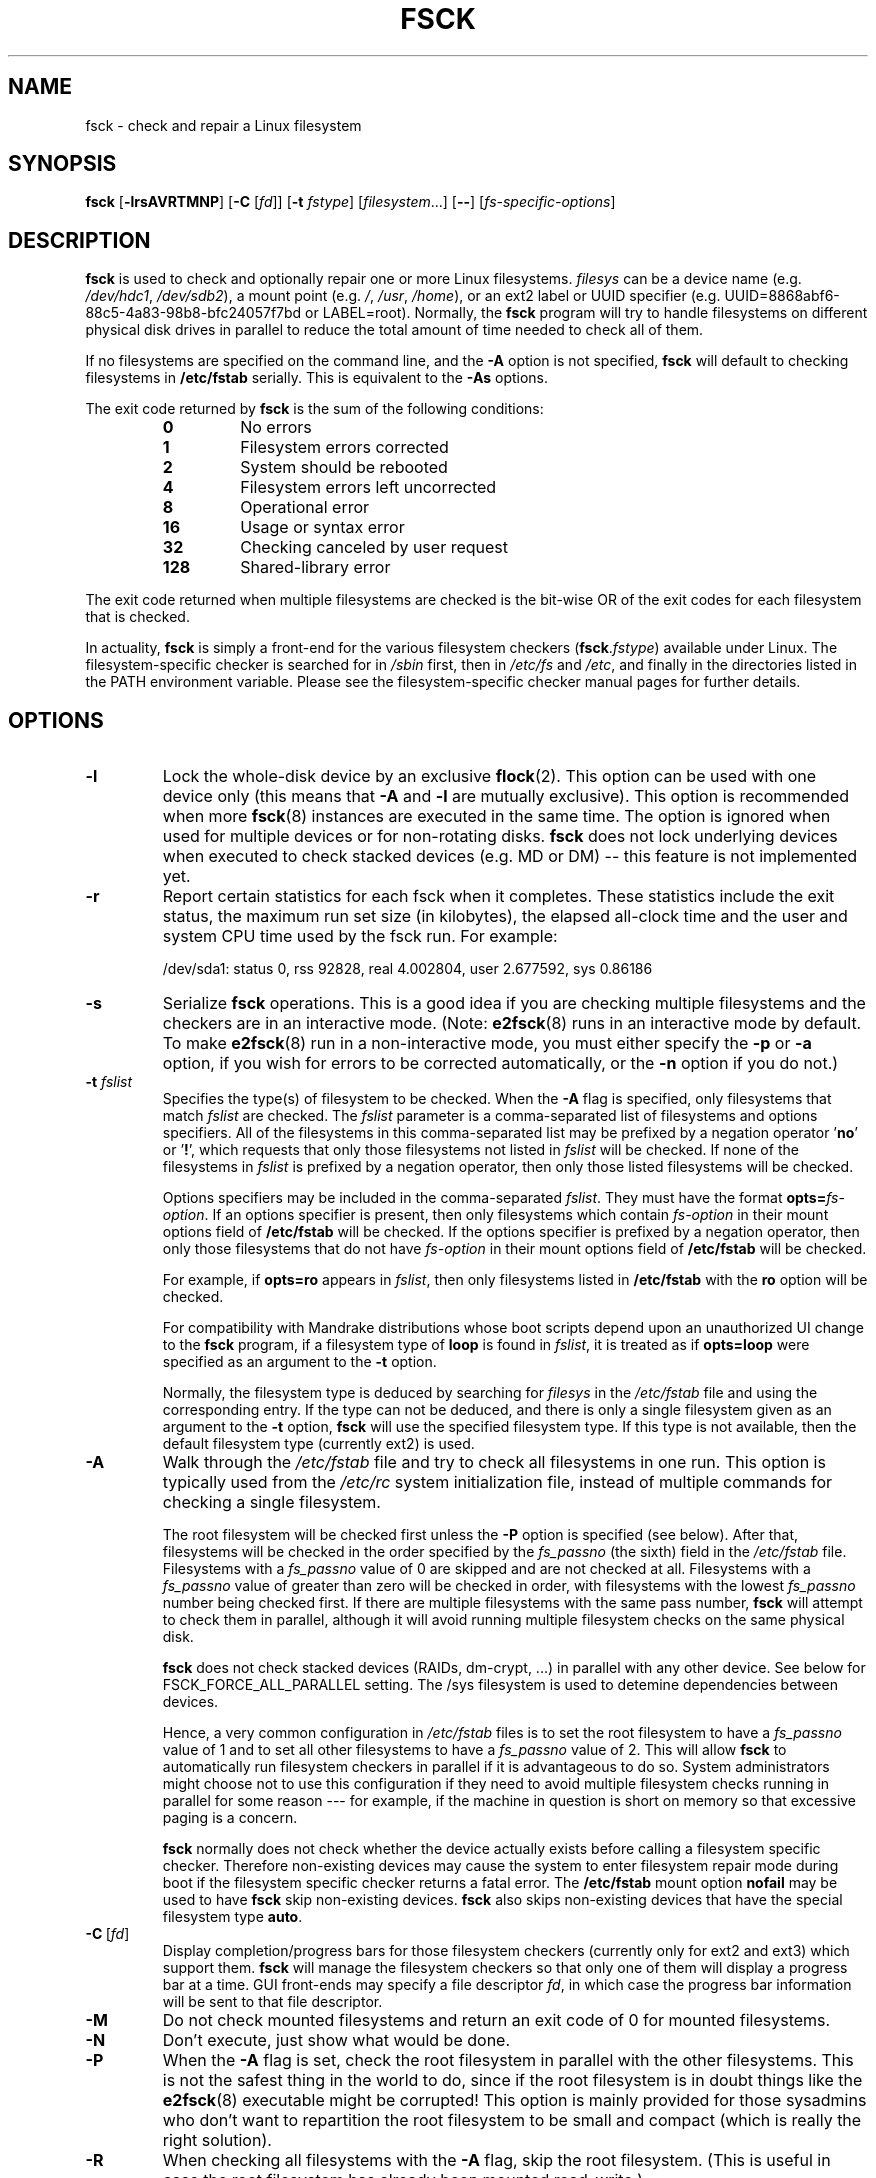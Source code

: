 .\" -*- nroff -*-
.\" Copyright 1993, 1994, 1995 by Theodore Ts'o.  All Rights Reserved.
.\" This file may be copied under the terms of the GNU Public License.
.\"
.TH FSCK 8 "February 2009" "util-linux" "System Administration"
.SH NAME
fsck \- check and repair a Linux filesystem
.SH SYNOPSIS
.B fsck
.RB [ \-lrsAVRTMNP ]
.RB [ \-C
.RI [ fd ]]
.RB [ \-t
.IR fstype ]
.RI [ filesystem ...]
.RB [ \-\- ]
.RI [ fs-specific-options ]
.SH DESCRIPTION
.B fsck
is used to check and optionally repair one or more Linux filesystems.
.I filesys
can be a device name (e.g.
.IR /dev/hdc1 ", " /dev/sdb2 ),
a mount point (e.g.
.IR / ", " /usr ", " /home ),
or an ext2 label or UUID specifier (e.g.
UUID=8868abf6-88c5-4a83-98b8-bfc24057f7bd or LABEL=root).
Normally, the
.B fsck
program will try to handle filesystems on different physical disk drives
in parallel to reduce the total amount of time needed to check all of them.
.PP
If no filesystems are specified on the command line, and the
.B \-A
option is not specified,
.B fsck
will default to checking filesystems in
.B /etc/fstab
serially.  This is equivalent to the
.B \-As
options.
.PP
The exit code returned by
.B fsck
is the sum of the following conditions:
.PP
.RS
.PD 0
.TP
.B 0
No errors
.TP
.B 1
Filesystem errors corrected
.TP
.B 2
System should be rebooted
.TP
.B 4
Filesystem errors left uncorrected
.TP
.B 8
Operational error
.TP
.B 16
Usage or syntax error
.TP
.B 32
Checking canceled by user request
.TP
.B 128
Shared-library error
.PD
.RE
.PP
The exit code returned when multiple filesystems are checked
is the bit-wise OR of the exit codes for each
filesystem that is checked.
.PP
In actuality,
.B fsck
is simply a front-end for the various filesystem checkers
(\fBfsck\fR.\fIfstype\fR) available under Linux.  The
filesystem-specific checker is searched for in
.I /sbin
first, then in
.I /etc/fs
and
.IR /etc ,
and finally in the directories listed in the PATH environment
variable.  Please see the filesystem-specific checker manual pages for
further details.
.SH OPTIONS
.TP
.B \-l
Lock the whole-disk device by an exclusive
.BR flock (2).
This option can be used with one device only (this means that \fB-A\fR and
\fB-l\fR are mutually exclusive).  This option is recommended when more
.BR fsck (8)
instances are executed in the same time.  The option is ignored when used for
multiple devices or for non-rotating disks.  \fBfsck\fR does not lock underlying
devices when executed to check stacked devices (e.g. MD or DM) -- this feature is
not implemented yet.
.TP
.B \-r
Report certain statistics for each fsck when it completes. These statistics
include the exit status, the maximum run set size (in kilobytes), the elapsed
all-clock time and the user and system CPU time used by the fsck run. For
example:

/dev/sda1: status 0, rss 92828, real 4.002804, user 2.677592, sys 0.86186
.TP
.B \-s
Serialize
.B fsck
operations.  This is a good idea if you are checking multiple
filesystems and the checkers are in an interactive mode.  (Note:
.BR e2fsck (8)
runs in an interactive mode by default.  To make
.BR e2fsck (8)
run in a non-interactive mode, you must either specify the
.B \-p
or
.B \-a
option, if you wish for errors to be corrected automatically, or the
.B \-n
option if you do not.)
.TP
.BI \-t " fslist"
Specifies the type(s) of filesystem to be checked.  When the
.B \-A
flag is specified, only filesystems that match
.I fslist
are checked.  The
.I fslist
parameter is a comma-separated list of filesystems and options
specifiers.  All of the filesystems in this comma-separated list may be
prefixed by a negation operator
.RB ' no '
or
.RB ' ! ',
which requests that only those filesystems not listed in
.I fslist
will be checked.  If none of the filesystems in
.I fslist
is prefixed by a negation operator, then only those listed filesystems
will be checked.
.sp
Options specifiers may be included in the comma-separated
.IR fslist .
They must have the format
.BI opts= fs-option\fR.
If an options specifier is present, then only filesystems which contain
.I fs-option
in their mount options field of
.B /etc/fstab
will be checked.  If the options specifier is prefixed by a negation
operator, then only
those filesystems that do not have
.I fs-option
in their mount options field of
.B /etc/fstab
will be checked.
.sp
For example, if
.B opts=ro
appears in
.IR fslist ,
then only filesystems listed in
.B /etc/fstab
with the
.B ro
option will be checked.
.sp
For compatibility with Mandrake distributions whose boot scripts
depend upon an unauthorized UI change to the
.B fsck
program, if a filesystem type of
.B loop
is found in
.IR fslist ,
it is treated as if
.B opts=loop
were specified as an argument to the
.B \-t
option.
.sp
Normally, the filesystem type is deduced by searching for
.I filesys
in the
.I /etc/fstab
file and using the corresponding entry.
If the type can not be deduced, and there is only a single filesystem
given as an argument to the
.B \-t
option,
.B fsck
will use the specified filesystem type.  If this type is not
available, then the default filesystem type (currently ext2) is used.
.TP
.B \-A
Walk through the
.I /etc/fstab
file and try to check all filesystems in one run.  This option is
typically used from the
.I /etc/rc
system initialization file, instead of multiple commands for checking
a single filesystem.
.sp
The root filesystem will be checked first unless the
.B \-P
option is specified (see below).  After that,
filesystems will be checked in the order specified by the
.I fs_passno
(the sixth) field in the
.I /etc/fstab
file.
Filesystems with a
.I fs_passno
value of 0 are skipped and are not checked at all.  Filesystems with a
.I fs_passno
value of greater than zero will be checked in order,
with filesystems with the lowest
.I fs_passno
number being checked first.
If there are multiple filesystems with the same pass number,
.B fsck
will attempt to check them in parallel, although it will avoid running
multiple filesystem checks on the same physical disk.
.sp
.B fsck
does not check stacked devices (RAIDs, dm-crypt, ...) in parallel with any other
device.  See below for FSCK_FORCE_ALL_PARALLEL setting.  The /sys filesystem is
used to detemine dependencies between devices.
.sp
Hence, a very common configuration in
.I /etc/fstab
files is to set the root filesystem to have a
.I fs_passno
value of 1
and to set all other filesystems to have a
.I fs_passno
value of 2.  This will allow
.B fsck
to automatically run filesystem checkers in parallel if it is advantageous
to do so.  System administrators might choose
not to use this configuration if they need to avoid multiple filesystem
checks running in parallel for some reason --- for example, if the
machine in question is short on memory so that
excessive paging is a concern.
.sp
.B fsck
normally does not check whether the device actually exists before
calling a filesystem specific checker.  Therefore non-existing
devices may cause the system to enter filesystem repair mode during
boot if the filesystem specific checker returns a fatal error.  The
.B /etc/fstab
mount option
.B nofail
may be used to have
.B fsck
skip non-existing devices.
.B fsck
also skips non-existing devices that have the special filesystem type
.BR auto .
.TP
.BR \-C \ [ \fIfd\fR ]
Display completion/progress bars for those filesystem checkers (currently
only for ext2 and ext3) which support them.  \fBfsck\fR will manage the
filesystem checkers so that only one of them will display
a progress bar at a time.  GUI front-ends may specify a file descriptor
.IR fd ,
in which case the progress bar information will be sent to that file descriptor.
.TP
.B \-M
Do not check mounted filesystems and return an exit code of 0
for mounted filesystems.
.TP
.B \-N
Don't execute, just show what would be done.
.TP
.B \-P
When the
.B \-A
flag is set, check the root filesystem in parallel with the other filesystems.
This is not the safest thing in the world to do,
since if the root filesystem is in doubt things like the
.BR e2fsck (8)
executable might be corrupted!  This option is mainly provided
for those sysadmins who don't want to repartition the root
filesystem to be small and compact (which is really the right solution).
.TP
.B \-R
When checking all filesystems with the
.B \-A
flag, skip the root filesystem.  (This is useful in case the root
filesystem has already been mounted read-write.)
.TP
.B \-T
Don't show the title on startup.
.TP
.B \-V
Produce verbose output, including all filesystem-specific commands
that are executed.
.TP
.B fs-specific-options
Options which are not understood by
.B fsck
are passed to the filesystem-specific checker.  These options
.B must
not take arguments, as there is no
way for
.B fsck
to be able to properly guess which options take arguments and which
don't.
.IP
Options and arguments which follow the
.B \-\-
are treated as filesystem-specific options to be passed to the
filesystem-specific checker.
.IP
Please note that \fBfsck\fR is not
designed to pass arbitrarily complicated options to filesystem-specific
checkers.  If you're doing something complicated, please just
execute the filesystem-specific checker directly.  If you pass
.B fsck
some horribly complicated options and arguments, and it doesn't do
what you expect,
.B don't bother reporting it as a bug.
You're almost certainly doing something that you shouldn't be doing
with
.BR fsck.
.PP
Options to different filesystem-specific fsck's are not standardized.
If in doubt, please consult the man pages of the filesystem-specific
checker.  Although not guaranteed, the following options are supported
by most filesystem checkers:
.TP
.B \-a
Automatically repair the filesystem without any questions (use
this option with caution).  Note that
.BR e2fsck (8)
supports
.B \-a
for backward compatibility only.  This option is mapped to
.BR e2fsck 's
.B \-p
option which is safe to use, unlike the
.B \-a
option that some filesystem checkers support.
.TP
.B \-n
For some filesystem-specific checkers, the
.B \-n
option will cause the fs-specific fsck to avoid attempting to repair any
problems, but simply report such problems to stdout.  This is however
not true for all filesystem-specific checkers.  In particular,
.BR fsck.reiserfs (8)
will not report any corruption if given this option.
.BR fsck.minix (8)
does not support the
.B \-n
option at all.
.TP
.B \-r
Interactively repair the filesystem (ask for confirmations).  Note: It
is generally a bad idea to use this option if multiple fsck's are being
run in parallel.  Also note that this is
.BR e2fsck 's
default behavior; it supports this option for backward compatibility
reasons only.
.TP
.B \-y
For some filesystem-specific checkers, the
.B \-y
option will cause the fs-specific fsck to always attempt to fix any
detected filesystem corruption automatically.  Sometimes an expert may
be able to do better driving the fsck manually.  Note that
.B not
all filesystem-specific checkers implement this option.  In particular
.BR fsck.minix (8)
and
.BR fsck.cramfs (8)
do not support the
.B -y
option as of this writing.
.SH AUTHOR
.MT tytso@mit.edu
Theodore Ts'o
.ME
.SH AVAILABILITY
The fsck command is part of the util-linux package and is available from
.UR ftp://\:ftp.kernel.org\:/pub\:/linux\:/utils\:/util-linux/
Linux Kernel Archive
.UE .
.SH FILES
.IR /etc/fstab .
.SH ENVIRONMENT VARIABLES
The
.B fsck
program's behavior is affected by the following environment variables:
.TP
.B FSCK_FORCE_ALL_PARALLEL
If this environment variable is set,
.B fsck
will attempt to check all of the specified filesystems in parallel, regardless of
whether the filesystems appear to be on the same device.  (This is useful for
RAID systems or high-end storage systems such as those sold by companies such
as IBM or EMC.)  Note that the fs_passno value is still used.
.TP
.B FSCK_MAX_INST
This environment variable will limit the maximum number of filesystem
checkers that can be running at one time.  This allows configurations
which have a large number of disks to avoid
.B fsck
starting too many filesystem checkers at once, which might overload
CPU and memory resources available on the system.  If this value is
zero, then an unlimited number of processes can be spawned.  This is
currently the default, but future versions of
.B fsck
may attempt to automatically determine how many filesystem checks can
be run based on gathering accounting data from the operating system.
.TP
.B PATH
The
.B PATH
environment variable is used to find filesystem checkers.  A set of
system directories are searched first:
.BR /sbin ,
.BR /sbin/fs.d ,
.BR /sbin/fs ,
.BR /etc/fs ,
and
.BR /etc .
Then the set of directories found in the
.B PATH
environment are searched.
.TP
.B FSTAB_FILE
This environment variable allows the system administrator
to override the standard location of the
.B /etc/fstab
file.  It is also useful for developers who are testing
.BR fsck .
.TP
.B LIBBLKID_DEBUG=0xffff
enables debug output.
.TP
.B LIBMOUNT_DEBUG=0xffff
enables debug output.
.SH SEE ALSO
.BR fstab (5),
.BR mkfs (8),
.BR fsck.ext2 (8)
or
.BR fsck.ext3 (8)
or
.BR e2fsck (8),
.BR cramfsck (8),
.BR fsck.minix (8),
.BR fsck.msdos (8),
.BR fsck.jfs (8),
.BR fsck.nfs (8),
.BR fsck.vfat (8),
.BR fsck.xfs (8),
.BR fsck.xiafs (8),
.BR reiserfsck (8).
